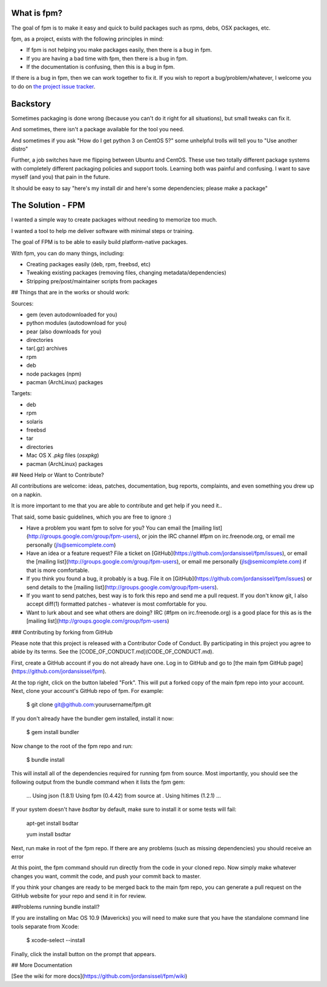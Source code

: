 What is fpm?
------------

The goal of fpm is to make it easy and quick to build packages such as rpms,
debs, OSX packages, etc.

fpm, as a project, exists with the following principles in mind:

* If fpm is not helping you make packages easily, then there is a bug in fpm.
* If you are having a bad time with fpm, then there is a bug in fpm.
* If the documentation is confusing, then this is a bug in fpm.

If there is a bug in fpm, then we can work together to fix it. If you wish to
report a bug/problem/whatever, I welcome you to do on `the project issue tracker`_.

.. _the project issue tracker: https://github.com/jordansissel/fpm/issues

Backstory
---------

Sometimes packaging is done wrong (because you can't do it right for all
situations), but small tweaks can fix it.

And sometimes, there isn't a package available for the tool you need.

And sometimes if you ask "How do I get python 3 on CentOS 5?" some unhelpful
trolls will tell you to "Use another distro"

Further, a job switches have me flipping between Ubuntu and CentOS. These use
two totally different package systems with completely different packaging
policies and support tools. Learning both was painful and confusing. I want to
save myself (and you) that pain in the future.

It should be easy to say "here's my install dir and here's some dependencies;
please make a package"

The Solution - FPM
------------------

I wanted a simple way to create packages without needing to memorize too much.

I wanted a tool to help me deliver software with minimal steps or training.

The goal of FPM is to be able to easily build platform-native packages.

With fpm, you can do many things, including:

* Creating packages easily (deb, rpm, freebsd, etc)
* Tweaking existing packages (removing files, changing metadata/dependencies)
* Stripping pre/post/maintainer scripts from packages

.. include: docs/installing

## Things that are in the works or should work:

Sources:

* gem (even autodownloaded for you)
* python modules (autodownload for you)
* pear (also downloads for you)
* directories
* tar(.gz) archives
* rpm
* deb
* node packages (npm)
* pacman (ArchLinux) packages

Targets:

* deb
* rpm
* solaris
* freebsd
* tar
* directories
* Mac OS X `.pkg` files (`osxpkg`)
* pacman (ArchLinux) packages

## Need Help or Want to Contribute?

All contributions are welcome: ideas, patches, documentation, bug reports,
complaints, and even something you drew up on a napkin.

It is more important to me that you are able to contribute and get help if you
need it..

That said, some basic guidelines, which you are free to ignore :)

* Have a problem you want fpm to solve for you? You can email the
  [mailing list](http://groups.google.com/group/fpm-users), or
  join the IRC channel #fpm on irc.freenode.org, or email me personally
  (jls@semicomplete.com)
* Have an idea or a feature request? File a ticket on
  [GitHub](https://github.com/jordansissel/fpm/issues), or email the
  [mailing list](http://groups.google.com/group/fpm-users), or email
  me personally (jls@semicomplete.com) if that is more comfortable.
* If you think you found a bug, it probably is a bug. File it on
  [GitHub](https://github.com/jordansissel/fpm/issues) or send details to
  the [mailing list](http://groups.google.com/group/fpm-users).
* If you want to send patches, best way is to fork this repo and send me a pull
  request. If you don't know git, I also accept diff(1) formatted patches -
  whatever is most comfortable for you.
* Want to lurk about and see what others are doing? IRC (#fpm on
  irc.freenode.org) is a good place for this as is the 
  [mailing list](http://groups.google.com/group/fpm-users)

### Contributing by forking from GitHub

Please note that this project is released with a Contributor Code of Conduct.
By participating in this project you agree to abide by its terms. See
the [CODE\_OF\_CONDUCT.md](CODE_OF_CONDUCT.md).

First, create a GitHub account if you do not already have one.  Log in to
GitHub and go to [the main fpm GitHub page](https://github.com/jordansissel/fpm).

At the top right, click on the button labeled "Fork".  This will put a forked
copy of the main fpm repo into your account.  Next, clone your account's GitHub
repo of fpm.  For example:

    $ git clone git@github.com:yourusername/fpm.git

If you don't already have the bundler gem installed, install it now:

    $ gem install bundler

Now change to the root of the fpm repo and run:

    $ bundle install

This will install all of the dependencies required for running fpm from source.
Most importantly, you should see the following output from the bundle command
when it lists the fpm gem:

    ...
    Using json (1.8.1)
    Using fpm (0.4.42) from source at .
    Using hitimes (1.2.1)
    ...

If your system doesn't have `bsdtar` by default, make sure to install it or some
tests will fail:

    apt-get install bsdtar
    
    yum install bsdtar

Next, run make in root of the fpm repo.  If there are any problems (such as
missing dependencies) you should receive an error

At this point, the fpm command should run directly from the code in your cloned
repo.  Now simply make whatever changes you want, commit the code, and push
your commit back to master.

If you think your changes are ready to be merged back to the main fpm repo, you
can generate a pull request on the GitHub website for your repo and send it in
for review.

##Problems running bundle install?

If you are installing on Mac OS 10.9 (Mavericks) you will need to make sure that 
you have the standalone command line tools separate from Xcode:

    $ xcode-select --install

Finally, click the install button on the prompt that appears.



## More Documentation

[See the wiki for more docs](https://github.com/jordansissel/fpm/wiki)

